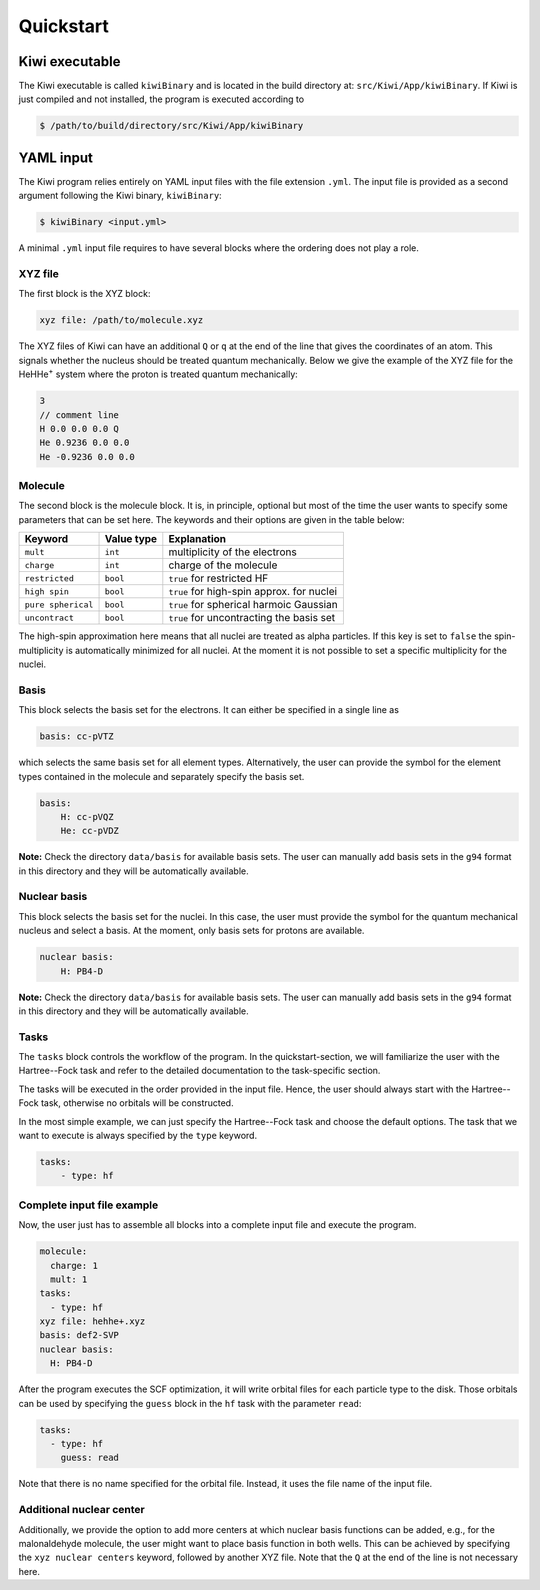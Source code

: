 Quickstart
==================

Kiwi executable
-----------------

The Kiwi executable is called ``kiwiBinary`` and is located in the build
directory at: ``src/Kiwi/App/kiwiBinary``. If Kiwi is just compiled and not
installed, the program is executed according to

.. code-block:: bash

  $ /path/to/build/directory/src/Kiwi/App/kiwiBinary


YAML input
--------------

The Kiwi program relies entirely on YAML input files with the file extension ``.yml``.
The input file is provided as a second argument following the Kiwi binary, 
``kiwiBinary``:

.. code-block:: bash

  $ kiwiBinary <input.yml>

A minimal ``.yml`` input file requires to have several blocks where the ordering does
not play a role. 


XYZ file
.............

The first block is the XYZ block:

.. code-block:: yaml

  xyz file: /path/to/molecule.xyz

The XYZ files of Kiwi can have an additional ``Q`` or ``q`` at the end of the
line that gives the coordinates of an atom. This signals whether the nucleus
should be treated quantum mechanically. Below we give the example of the XYZ
file for the HeHHe\ :sup:`+`\  system where the proton is treated quantum
mechanically:


.. code-block:: 

  3
  // comment line  
  H 0.0 0.0 0.0 Q
  He 0.9236 0.0 0.0
  He -0.9236 0.0 0.0


Molecule
.............

The second block is the molecule block. It is, in principle, optional but most
of the time the user wants to specify some parameters that can be set here. The
keywords and their options are given in the table below:

+----------------------+-------------+--------------------------------------------+
| Keyword              | Value  type | Explanation                                |
+======================+=============+============================================+
| ``mult``             | ``int``     | multiplicity of the electrons              |
+----------------------+-------------+--------------------------------------------+
| ``charge``           | ``int``     | charge of the molecule                     |
+----------------------+-------------+--------------------------------------------+
| ``restricted``       | ``bool``    | ``true`` for restricted HF                 |
+----------------------+-------------+--------------------------------------------+
| ``high spin``        | ``bool``    | ``true`` for high-spin approx. for nuclei  |
+----------------------+-------------+--------------------------------------------+
| ``pure spherical``   | ``bool``    | ``true`` for spherical harmoic Gaussian    |
+----------------------+-------------+--------------------------------------------+
| ``uncontract``       | ``bool``    | ``true`` for uncontracting the basis set   |
+----------------------+-------------+--------------------------------------------+

The high-spin approximation here means that all nuclei are treated as alpha
particles. If this key is set to ``false`` the spin-multiplicity is
automatically minimized for all nuclei. At the moment it is not possible to set
a specific multiplicity for the nuclei.

Basis
.............

This block selects the basis set for the electrons.
It can either be specified in a single line as

.. code-block:: yaml

  basis: cc-pVTZ

which selects the same basis set for all element types. 
Alternatively, the user can provide the symbol for the element types contained
in the molecule and separately specify the basis set.

.. code-block:: yaml

  basis: 
      H: cc-pVQZ
      He: cc-pVDZ


**Note:** Check the directory ``data/basis`` for available basis sets.
The user can manually add basis sets in the ``g94`` format in this directory and
they will be automatically available.

Nuclear basis
...............

This block selects the basis set for the nuclei.
In this case, the user must provide the symbol for the quantum mechanical
nucleus and select a basis.
At the moment, only basis sets for protons are available.

.. code-block:: yaml

  nuclear basis: 
      H: PB4-D 


**Note:** Check the directory ``data/basis`` for available basis sets.
The user can manually add basis sets in the ``g94`` format in this directory and
they will be automatically available.

Tasks
.............

The ``tasks`` block controls the workflow of the program. In the quickstart-section, we will familiarize the user with the Hartree--Fock task and refer to
the detailed documentation to the task-specific section.

The tasks will be executed in the order provided in the input file. Hence, the
user should always start with the Hartree--Fock task, otherwise no orbitals will
be constructed.

In the most simple example, we can just specify the Hartree--Fock task and
choose the default options. The task that we want to execute is always specified
by the ``type`` keyword.


.. code-block:: yaml

  tasks: 
      - type: hf 


Complete input file example
..............................

Now, the user just has to assemble all blocks into a complete input file and
execute the program.

.. code-block:: yaml

  molecule:
    charge: 1
    mult: 1
  tasks:
    - type: hf
  xyz file: hehhe+.xyz
  basis: def2-SVP
  nuclear basis:
    H: PB4-D

After the program executes the SCF optimization, it will write orbital files for
each particle type to the disk. Those orbitals can be used by specifying the 
``guess`` block in the ``hf`` task with the parameter ``read``:


.. code-block:: yaml

  tasks: 
    - type: hf 
      guess: read

Note that there is no name specified for the orbital file. Instead, it uses the file name of the input file. 


Additional nuclear center
..........................

Additionally, we provide the option to add more centers at which nuclear basis
functions can be added, e.g., for the malonaldehyde molecule, the user might
want to place basis function in both wells. This can be achieved by specifying
the ``xyz nuclear centers`` keyword, followed by another XYZ file. Note that the
``Q`` at the end of the line is not necessary here. 

